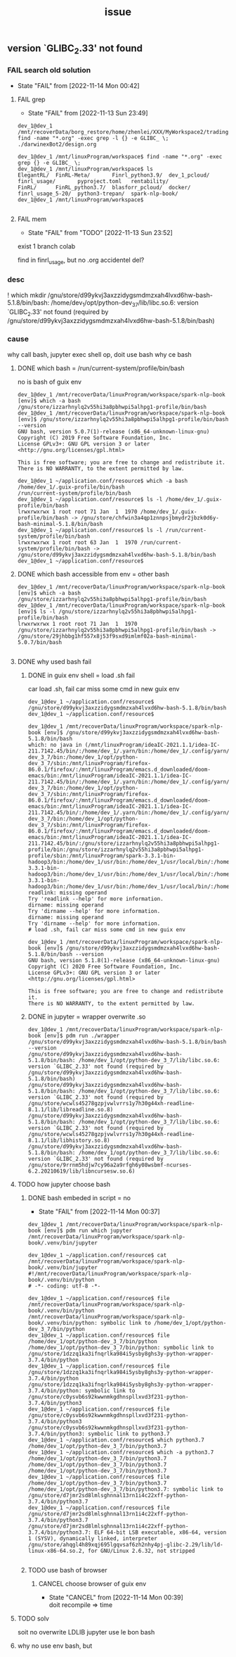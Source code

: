 #+title: _issue
** version `GLIBC_2.33' not found
*** FAIL search old solution
CLOSED: [2022-11-14 Mon 00:42]
- State "FAIL"       from              [2022-11-14 Mon 00:42]
**** FAIL grep
CLOSED: [2022-11-13 Sun 23:49]
- State "FAIL"       from              [2022-11-13 Sun 23:49]
#+begin_example
dev_1@dev_1 /mnt/recoverData/borg_restore/home/zhenlei/XXX/MyWorkspace2/trading$ find -name "*.org" -exec grep -l {} -e GLIBC_ \;
./darwinexBot2/design.org

dev_1@dev_1 /mnt/linuxProgram/workspace$ find -name "*.org" -exec grep {} -e GLIBC_ \;
dev_1@dev_1 /mnt/linuxProgram/workspace$ ls
ElegantRL/  FinRL-Meta/       Finrl_python3.9/  dev_1_pcloud/  finrl_usage/       pyproject.toml   rentability/
FinRL/      FinRL_python3.7/  blasforr_pcloud/  docker/        finrl_usage_5-20/  python3-trepan/  spark-nlp-book/
dev_1@dev_1 /mnt/linuxProgram/workspace$

#+end_example
**** FAIL mem
CLOSED: [2022-11-13 Sun 23:52]
- State "FAIL"       from "TODO"       [2022-11-13 Sun 23:52]
exist 1 branch colab

find in finrl_usage, but no .org
accidentel del?

*** desc
! which mkdir
/gnu/store/d99ykvj3axzzidygsmdmzxah4lvxd6hw-bash-5.1.8/bin/bash: /home/dev_1/opt/python-dev_3_7/lib/libc.so.6: version `GLIBC_2.33' not found (required by /gnu/store/d99ykvj3axzzidygsmdmzxah4lvxd6hw-bash-5.1.8/bin/bash)
*** cause
why call bash,
jupyter exec shell op, doit use bash
why ce bash
**** DONE which bash = /run/current-system/profile/bin/bash
CLOSED: [2022-11-14 Mon 00:26]
no is bash of guix env
#+begin_example
dev_1@dev_1 /mnt/recoverData/linuxProgram/workspace/spark-nlp-book [env]$ which -a bash
/gnu/store/izzarhnylq2v55hi3a8pbhwpi5alhpg1-profile/bin/bash
dev_1@dev_1 /mnt/recoverData/linuxProgram/workspace/spark-nlp-book [env]$ /gnu/store/izzarhnylq2v55hi3a8pbhwpi5alhpg1-profile/bin/bash --version
GNU bash, version 5.0.7(1)-release (x86_64-unknown-linux-gnu)
Copyright (C) 2019 Free Software Foundation, Inc.
License GPLv3+: GNU GPL version 3 or later <http://gnu.org/licenses/gpl.html>

This is free software; you are free to change and redistribute it.
There is NO WARRANTY, to the extent permitted by law.
#+end_example

#+begin_example
dev_1@dev_1 ~/application.conf/resource$ which -a bash
/home/dev_1/.guix-profile/bin/bash
/run/current-system/profile/bin/bash
dev_1@dev_1 ~/application.conf/resource$ ls -l /home/dev_1/.guix-profile/bin/bash
lrwxrwxrwx 1 root root 71 Jan  1  1970 /home/dev_1/.guix-profile/bin/bash -> /gnu/store/chfwin3a4qp1znnpsjbmydr2jbzk0d6y-bash-minimal-5.1.8/bin/bash
dev_1@dev_1 ~/application.conf/resource$ ls -l /run/current-system/profile/bin/bash
lrwxrwxrwx 1 root root 63 Jan  1  1970 /run/current-system/profile/bin/bash -> /gnu/store/d99ykvj3axzzidygsmdmzxah4lvxd6hw-bash-5.1.8/bin/bash
dev_1@dev_1 ~/application.conf/resource$
#+end_example
**** DONE which bash accessible from env = other bash
CLOSED: [2022-11-14 Mon 00:26]
#+begin_example
dev_1@dev_1 /mnt/recoverData/linuxProgram/workspace/spark-nlp-book [env]$ which -a bash
/gnu/store/izzarhnylq2v55hi3a8pbhwpi5alhpg1-profile/bin/bash
dev_1@dev_1 /mnt/recoverData/linuxProgram/workspace/spark-nlp-book [env]$ ls -l /gnu/store/izzarhnylq2v55hi3a8pbhwpi5alhpg1-profile/bin/bash
lrwxrwxrwx 1 root root 71 Jan  1  1970 /gnu/store/izzarhnylq2v55hi3a8pbhwpi5alhpg1-profile/bin/bash -> /gnu/store/29jhbbg1hf557x8j53f9sxd9imlmf02a-bash-minimal-5.0.7/bin/bash

#+end_example
**** DONE why used bash fail
CLOSED: [2022-11-14 Mon 00:26]
***** DONE in guix env shell  = load .sh fail
CLOSED: [2022-11-14 Mon 00:27]
car load .sh, fail car miss some cmd in new guix env
#+begin_example
dev_1@dev_1 ~/application.conf/resource$ /gnu/store/d99ykvj3axzzidygsmdmzxah4lvxd6hw-bash-5.1.8/bin/bash
dev_1@dev_1 ~/application.conf/resource$

dev_1@dev_1 /mnt/recoverData/linuxProgram/workspace/spark-nlp-book [env]$ /gnu/store/d99ykvj3axzzidygsmdmzxah4lvxd6hw-bash-5.1.8/bin/bash
which: no java in (/mnt/linuxProgram/ideaIC-2021.1.1/idea-IC-211.7142.45/bin/:/home/dev_1/.yarn/bin:/home/dev_1/.config/yarn/global/node_modules/.bin:/home/dev_1/opt/python-dev_3_7/bin:/home/dev_1/opt/python-dev_3_7/sbin:/mnt/linuxProgram/firefox-86.0.1/firefox/:/mnt/linuxProgram/emacs.d_downloaded/doom-emacs/bin:/mnt/linuxProgram/ideaIC-2021.1.1/idea-IC-211.7142.45/bin/:/home/dev_1/.yarn/bin:/home/dev_1/.config/yarn/global/node_modules/.bin:/home/dev_1/opt/python-dev_3_7/bin:/home/dev_1/opt/python-dev_3_7/sbin:/mnt/linuxProgram/firefox-86.0.1/firefox/:/mnt/linuxProgram/emacs.d_downloaded/doom-emacs/bin:/mnt/linuxProgram/ideaIC-2021.1.1/idea-IC-211.7142.45/bin/:/home/dev_1/.yarn/bin:/home/dev_1/.config/yarn/global/node_modules/.bin:/home/dev_1/opt/python-dev_3_7/bin:/home/dev_1/opt/python-dev_3_7/sbin:/mnt/linuxProgram/firefox-86.0.1/firefox/:/mnt/linuxProgram/emacs.d_downloaded/doom-emacs/bin:/mnt/linuxProgram/ideaIC-2021.1.1/idea-IC-211.7142.45/bin/:/gnu/store/izzarhnylq2v55hi3a8pbhwpi5alhpg1-profile/bin:/gnu/store/izzarhnylq2v55hi3a8pbhwpi5alhpg1-profile/sbin:/mnt/linuxProgram/spark-3.3.1-bin-hadoop3/bin:/home/dev_1/usr/bin:/home/dev_1/usr/local/bin/:/home/dev_1/.local/bin:/usr/bin:/mnt/linuxProgram/usr/local/bin/:/home/dev_1/.local/share/coursier/bin:/home/dev_1/.config/pnpm:/home/dev_1/.config/pnpm:/mnt/linuxProgram/spark-3.3.1-bin-hadoop3/bin:/home/dev_1/usr/bin:/home/dev_1/usr/local/bin/:/home/dev_1/.local/bin:/usr/bin:/mnt/linuxProgram/usr/local/bin/:/home/dev_1/.local/share/coursier/bin:/home/dev_1/.config/pnpm:/home/dev_1/.config/pnpm:/mnt/linuxProgram/spark-3.3.1-bin-hadoop3/bin:/home/dev_1/usr/bin:/home/dev_1/usr/local/bin/:/home/dev_1/.local/bin:/usr/bin:/mnt/linuxProgram/usr/local/bin/:/home/dev_1/.local/share/coursier/bin:/home/dev_1/.config/pnpm:/home/dev_1/.config/pnpm)
readlink: missing operand
Try 'readlink --help' for more information.
dirname: missing operand
Try 'dirname --help' for more information.
dirname: missing operand
Try 'dirname --help' for more information.
# load .sh, fail car miss some cmd in new guix env

dev_1@dev_1 /mnt/recoverData/linuxProgram/workspace/spark-nlp-book [env]$ /gnu/store/d99ykvj3axzzidygsmdmzxah4lvxd6hw-bash-5.1.8/bin/bash --version
GNU bash, version 5.1.8(1)-release (x86_64-unknown-linux-gnu)
Copyright (C) 2020 Free Software Foundation, Inc.
License GPLv3+: GNU GPL version 3 or later <http://gnu.org/licenses/gpl.html>

This is free software; you are free to change and redistribute it.
There is NO WARRANTY, to the extent permitted by law.
#+end_example
***** DONE in jupyter = wrapper overwrite .so
CLOSED: [2022-11-14 Mon 00:28]
#+begin_example
dev_1@dev_1 /mnt/recoverData/linuxProgram/workspace/spark-nlp-book [env]$ pdm run ./wrapper /gnu/store/d99ykvj3axzzidygsmdmzxah4lvxd6hw-bash-5.1.8/bin/bash --version
/gnu/store/d99ykvj3axzzidygsmdmzxah4lvxd6hw-bash-5.1.8/bin/bash: /home/dev_1/opt/python-dev_3_7/lib/libc.so.6: version `GLIBC_2.33' not found (required by /gnu/store/d99ykvj3axzzidygsmdmzxah4lvxd6hw-bash-5.1.8/bin/bash)
/gnu/store/d99ykvj3axzzidygsmdmzxah4lvxd6hw-bash-5.1.8/bin/bash: /home/dev_1/opt/python-dev_3_7/lib/libc.so.6: version `GLIBC_2.33' not found (required by /gnu/store/wcwls45278gzpjvwlvrrs1y7h30g44xh-readline-8.1.1/lib/libreadline.so.8)
/gnu/store/d99ykvj3axzzidygsmdmzxah4lvxd6hw-bash-5.1.8/bin/bash: /home/dev_1/opt/python-dev_3_7/lib/libc.so.6: version `GLIBC_2.33' not found (required by /gnu/store/wcwls45278gzpjvwlvrrs1y7h30g44xh-readline-8.1.1/lib/libhistory.so.8)
/gnu/store/d99ykvj3axzzidygsmdmzxah4lvxd6hw-bash-5.1.8/bin/bash: /home/dev_1/opt/python-dev_3_7/lib/libc.so.6: version `GLIBC_2.33' not found (required by /gnu/store/9rrnm5hdjw7cy96a2a9rfgh6y08wsbmf-ncurses-6.2.20210619/lib/libncursesw.so.6)
#+end_example
**** TODO how jupyter choose bash
***** DONE bash embeded in script = no
CLOSED: [2022-11-14 Mon 00:37]
- State "FAIL"       from              [2022-11-14 Mon 00:37]
#+begin_example
dev_1@dev_1 /mnt/recoverData/linuxProgram/workspace/spark-nlp-book [env]$ pdm run which jupyter
/mnt/recoverData/linuxProgram/workspace/spark-nlp-book/.venv/bin/jupyter

dev_1@dev_1 ~/application.conf/resource$ cat /mnt/recoverData/linuxProgram/workspace/spark-nlp-book/.venv/bin/jupyter
#!/mnt/recoverData/linuxProgram/workspace/spark-nlp-book/.venv/bin/python
# -*- coding: utf-8 -*-

dev_1@dev_1 ~/application.conf/resource$ file /mnt/recoverData/linuxProgram/workspace/spark-nlp-book/.venv/bin/python
/mnt/recoverData/linuxProgram/workspace/spark-nlp-book/.venv/bin/python: symbolic link to /home/dev_1/opt/python-dev_3_7/bin/python
dev_1@dev_1 ~/application.conf/resource$ file /home/dev_1/opt/python-dev_3_7/bin/python
/home/dev_1/opt/python-dev_3_7/bin/python: symbolic link to /gnu/store/1dzzq1ka3ifnqrlka984i5ysby8ghs3y-python-wrapper-3.7.4/bin/python
dev_1@dev_1 ~/application.conf/resource$ file /gnu/store/1dzzq1ka3ifnqrlka984i5ysby8ghs3y-python-wrapper-3.7.4/bin/python
/gnu/store/1dzzq1ka3ifnqrlka984i5ysby8ghs3y-python-wrapper-3.7.4/bin/python: symbolic link to /gnu/store/c0ysvb6s92kwwnmkgdhnspllxvd3f231-python-3.7.4/bin/python3
dev_1@dev_1 ~/application.conf/resource$ file /gnu/store/c0ysvb6s92kwwnmkgdhnspllxvd3f231-python-3.7.4/bin/python3
/gnu/store/c0ysvb6s92kwwnmkgdhnspllxvd3f231-python-3.7.4/bin/python3: symbolic link to python3.7
dev_1@dev_1 ~/application.conf/resource$ which python3.7
/home/dev_1/opt/python-dev_3_7/bin/python3.7
dev_1@dev_1 ~/application.conf/resource$ which -a python3.7
/home/dev_1/opt/python-dev_3_7/bin/python3.7
/home/dev_1/opt/python-dev_3_7/bin/python3.7
/home/dev_1/opt/python-dev_3_7/bin/python3.7
dev_1@dev_1 ~/application.conf/resource$ file /home/dev_1/opt/python-dev_3_7/bin/python3.7
/home/dev_1/opt/python-dev_3_7/bin/python3.7: symbolic link to /gnu/store/d7jmr2sd8lmlsghnnal13rn1i4c22xff-python-3.7.4/bin/python3.7
dev_1@dev_1 ~/application.conf/resource$ file /gnu/store/d7jmr2sd8lmlsghnnal13rn1i4c22xff-python-3.7.4/bin/python3.7
/gnu/store/d7jmr2sd8lmlsghnnal13rn1i4c22xff-python-3.7.4/bin/python3.7: ELF 64-bit LSB executable, x86-64, version 1 (SYSV), dynamically linked, interpreter /gnu/store/ahqgl4h89xqj695lgqvsaf6zh2nhy4pj-glibc-2.29/lib/ld-linux-x86-64.so.2, for GNU/Linux 2.6.32, not stripped

#+end_example
***** TODO use bash of browser
****** CANCEL choose browser of guix env
CLOSED: [2022-11-14 Mon 00:39]

- State "CANCEL"     from              [2022-11-14 Mon 00:39] \\
  doit recompile => time
**** TODO solv
soit no overwrite LDLIB
jupyter use le bon bash
**** why no use env bash, but
